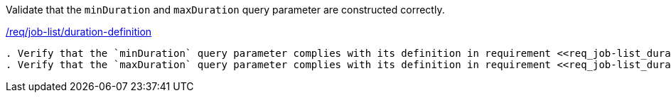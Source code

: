 [[ats_job-list_duration-definition]]
[requirement,type="abstracttest",label="/conf/job-list/duration-definition"]
====
[.component,class=test-purpose]
Validate that the `minDuration` and `maxDuration` query parameter are constructed correctly.

[.component,class=conditions]
<<req_job-list-duration-definition,/req/job-list/duration-definition>>

[.component,class=test-method]
-----
. Verify that the `minDuration` query parameter complies with its definition in requirement <<req_job-list_duration-definition,/req/job-list/duration-definition, A>>.
. Verify that the `maxDuration` query parameter complies with its definition in requirement <<req_job-list_duration-definition,/req/job-list/duration-definition, B>>.
-----
====
